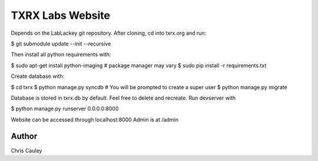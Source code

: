 ========
TXRX Labs Website
========

Depends on the LabLackey git repository. After cloning, cd into txrx.org and run:

$ git submodule update --init --recursive

Then install all python requirements with:

$ sudo apt-get install python-imaging    # package manager may vary
$ sudo pip install -r requirements.txt

Create database with:

$ cd txrx
$ python manage.py syncdb    # You will be prompted to create a super user
$ python manage.py migrate

Database is stored in txrx.db by default. Feel free to delete and recreate.
Run devserver with

$ python manage.py runserver 0.0.0.0:8000

Website can be accessed through localhost:8000
Admin is at /admin 

Author
======
Chris Cauley
